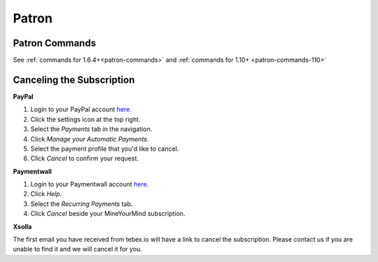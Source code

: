 ++++++
Patron
++++++

Patron Commands
---------------
See :ref:`commands for 1.6.4+<patron-commands>` and :ref:`commands for 1.10+ <patron-commands-110>`

Canceling the Subscription
--------------------------

**PayPal**

1. Login to your PayPal account `here <https://paypal.com/signin>`__.
2. Click the settings icon at the top right.
3. Select the *Payments* tab in the navigation.
4. Click *Manage your Automatic Payments*.
5. Select the payment profile that you'd like to cancel.
6. Click *Cancel* to confirm your request.

**Paymentwall**

1. Login to your Paymentwall account `here <https://api.paymentwall.com/pwaccount/signin?mode=user>`__.
2. Click *Help*.
3. Select the *Recurring Payments* tab.
4. Click *Cancel* beside your MineYourMind subscription.

**Xsolla**

The first email you have received from tebex.io will have a link to cancel the subscription.
Please contact us if you are unable to find it and we will cancel it for you.

